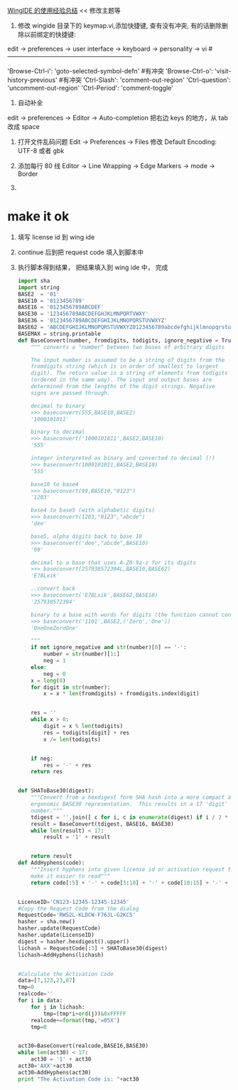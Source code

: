[[https://segmentfault.com/a/1190000005143946][WingIDE 的使用经验总结]] << 修改主题等

1. 修改 wingide 目录下的 keymap.vi,添加快捷键, 查有没有冲突, 有的话删除删除以前绑定的快捷键:
edit -> preferences -> user interface -> keyboard -> personality -> vi
#------------------------------------------------------------
# Self define
'Browse-Ctrl-i': 'goto-selected-symbol-defn' #有冲突
'Browse-Ctrl-o': 'visit-history-previous' #有冲突
'Ctrl-Slash': 'comment-out-region'
'Ctrl-question': 'uncomment-out-region'
'Ctrl-Period': 'comment-toggle'

2. 自动补全
edit  -> preferences -> Editor -> Auto-completion 
把右边 keys 的地方，从 tab 改成 space

1. 打开文件乱码问题
   Edit -> Preferences -> Files  修改 Default Encoding: UTF-8 或者 gbk

2. 添加每行 80 线
 Editor -> Line Wrapping -> Edge Markers -> mode -> Border

3.

* make it ok
1. 填写 license id 到 wing ide
2. continue 后到把 request code 填入到脚本中
3. 执行脚本得到结果， 把结果填入到 wing ide 中， 完成

   #+BEGIN_SRC python
     import sha
     import string
     BASE2  = '01'
     BASE10 = '0123456789'
     BASE16 = '0123456789ABCDEF'
     BASE30 = '123456789ABCDEFGHJKLMNPQRTVWXY'
     BASE36 = '0123456789ABCDEFGHIJKLMNOPQRSTUVWXYZ'
     BASE62 = 'ABCDEFGHIJKLMNOPQRSTUVWXYZ0123456789abcdefghijklmnopqrstuvwxyz'
     BASEMAX = string.printable
     def BaseConvert(number, fromdigits, todigits, ignore_negative = True):
         """ converts a "number" between two bases of arbitrary digits
    
         The input number is assumed to be a string of digits from the
         fromdigits string (which is in order of smallest to largest
         digit). The return value is a string of elements from todigits
         (ordered in the same way). The input and output bases are
         determined from the lengths of the digit strings. Negative 
         signs are passed through.
    
         decimal to binary
         >>> baseconvert(555,BASE10,BASE2)
         '1000101011'
    
         binary to decimal
         >>> baseconvert('1000101011',BASE2,BASE10)
         '555'
    
         integer interpreted as binary and converted to decimal (!)
         >>> baseconvert(1000101011,BASE2,BASE10)
         '555'
    
         base10 to base4
         >>> baseconvert(99,BASE10,"0123")
         '1203'
    
         base4 to base5 (with alphabetic digits)
         >>> baseconvert(1203,"0123","abcde")
         'dee'
    
         base5, alpha digits back to base 10
         >>> baseconvert('dee',"abcde",BASE10)
         '99'
    
         decimal to a base that uses A-Z0-9a-z for its digits
         >>> baseconvert(257938572394L,BASE10,BASE62)
         'E78Lxik'
    
         ..convert back
         >>> baseconvert('E78Lxik',BASE62,BASE10)
         '257938572394'
    
         binary to a base with words for digits (the function cannot convert this back)
         >>> baseconvert('1101',BASE2,('Zero','One'))
         'OneOneZeroOne'
    
         """
         if not ignore_negative and str(number)[0] == '-':
             number = str(number)[1:]
             neg = 1
         else:
             neg = 0
         x = long(0)
         for digit in str(number):
             x = x * len(fromdigits) + fromdigits.index(digit)


         res = ''
         while x > 0:
             digit = x % len(todigits)
             res = todigits[digit] + res
             x /= len(todigits)


         if neg:
             res = '-' + res
         return res


     def SHAToBase30(digest):
         """Convert from a hexdigest form SHA hash into a more compact and
         ergonomic BASE30 representation.  This results in a 17 'digit' 
         number."""
         tdigest = ''.join([ c for i, c in enumerate(digest) if i / 2 * 2 == i ])
         result = BaseConvert(tdigest, BASE16, BASE30)
         while len(result) < 17:
             result = '1' + result


         return result
     def AddHyphens(code):
         """Insert hyphens into given license id or activation request to
         make it easier to read"""
         return code[:5] + '-' + code[5:10] + '-' + code[10:15] + '-' + code[15:]


     LicenseID='CN123-12345-12345-12345'
     #Copy the Request Code from the dialog
     RequestCode='RW52L-KLDCW-F76JL-G2KC5'
     hasher = sha.new()
     hasher.update(RequestCode)
     hasher.update(LicenseID)
     digest = hasher.hexdigest().upper()
     lichash = RequestCode[:3] + SHAToBase30(digest)
     lichash=AddHyphens(lichash)


     #Calculate the Activation Code
     data=[7,123,23,87]
     tmp=0
     realcode=''
     for i in data:
         for j in lichash:
             tmp=(tmp*i+ord(j))&0xFFFFF
         realcode+=format(tmp,'=05X')
         tmp=0


     act30=BaseConvert(realcode,BASE16,BASE30)
     while len(act30) < 17:
         act30 = '1' + act30
     act30='AXX'+act30
     act30=AddHyphens(act30)
     print "The Activation Code is: "+act30

   #+END_SRC
